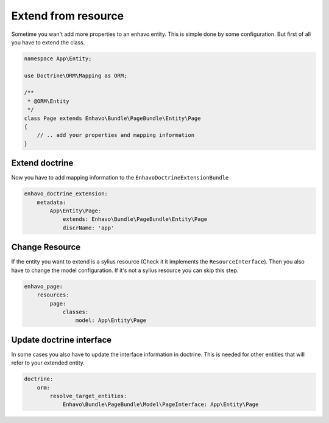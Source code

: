 Extend from resource
====================

Sometime you wan't add more properties to an enhavo entity. This is simple done by some configuration.
But first of all you have to extend the class.

.. code-block:: php

    namespace App\Entity;

    use Doctrine\ORM\Mapping as ORM;

    /**
     * @ORM\Entity
     */
    class Page extends Enhavo\Bundle\PageBundle\Entity\Page
    {
        // .. add your properties and mapping information
    }

Extend doctrine
---------------

Now you have to add mapping information to the ``EnhavoDoctrineExtensionBundle``

.. code-block:: yaml

    enhavo_doctrine_extension:
        metadata:
            App\Entity\Page:
                extends: Enhavo\Bundle\PageBundle\Entity\Page
                discrName: 'app'


Change Resource
---------------

If the entity you want to extend is a sylius resource (Check it it implements the ``ResourceInterface``). Then you also
have to change the model configuration. If it's not a sylius resource you can skip this step.

.. code-block:: yaml

    enhavo_page:
        resources:
            page:
                classes:
                    model: App\Entity\Page

Update doctrine interface
-------------------------

In some cases you also have to update the interface information in doctrine. This is needed for other entities that
will refer to your extended entity.

.. code-block:: yaml

    doctrine:
        orm:
            resolve_target_entities:
                Enhavo\Bundle\PageBundle\Model\PageInterface: App\Entity\Page

